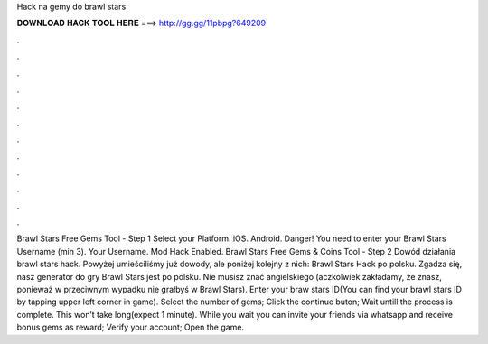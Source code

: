Hack na gemy do brawl stars

𝐃𝐎𝐖𝐍𝐋𝐎𝐀𝐃 𝐇𝐀𝐂𝐊 𝐓𝐎𝐎𝐋 𝐇𝐄𝐑𝐄 ===> http://gg.gg/11pbpg?649209

.

.

.

.

.

.

.

.

.

.

.

.

Brawl Stars Free Gems Tool - Step 1 Select your Platform. iOS. Android. Danger! You need to enter your Brawl Stars Username (min 3). Your Username. Mod Hack Enabled. Brawl Stars Free Gems & Coins Tool - Step 2  Dowód działania brawl stars hack. Powyżej umieściliśmy już dowody, ale poniżej kolejny z nich: Brawl Stars Hack po polsku. Zgadza się, nasz generator do gry Brawl Stars jest po polsku. Nie musisz znać angielskiego (aczkolwiek zakładamy, że znasz, ponieważ w przeciwnym wypadku nie grałbyś w Brawl Stars). Enter your braw stars ID(You can find your brawl stars ID by tapping upper left corner in game). Select the number of gems; Click the continue buton; Wait untill the process is complete. This won’t take long(expect 1 minute). While you wait you can invite your friends via whatsapp and receive bonus gems as reward; Verify your account; Open the game.